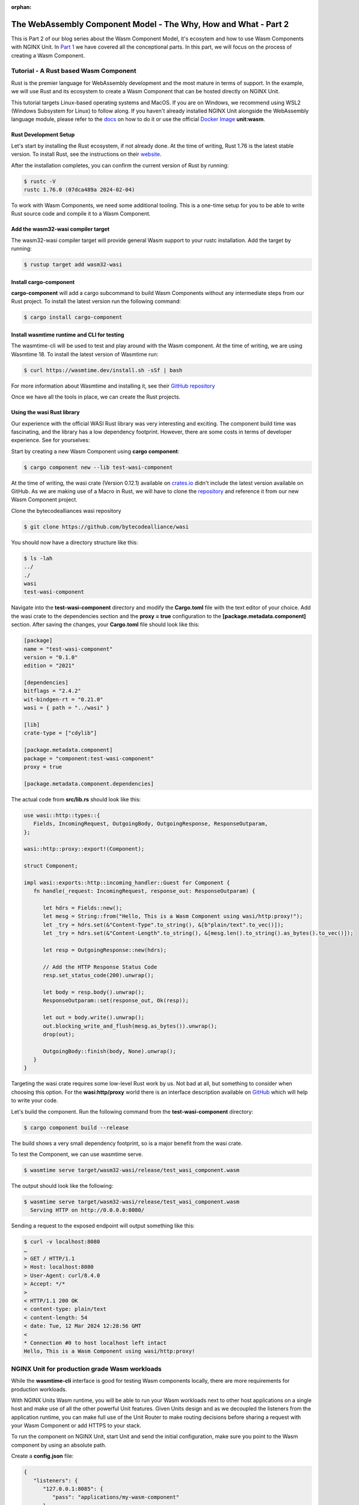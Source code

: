 :orphan:

##################################################################
The WebAssembly Component Model - The Why, How and What - Part 2
##################################################################

This is Part 2 of our blog series about the Wasm Component Model, it's ecosytem and how to use Wasm Components with NGINX Unit.
In `Part 1 </news/2024/wasm-component-model-part-1>`__ we have covered all the conceptional parts. In this part, we will focus on the process of creating a Wasm Component.

************************************************************************
Tutorial - A Rust based Wasm Component
************************************************************************

Rust is the premier language for WebAssembly development and the most mature in terms of support. In the example, we will use Rust and its ecosystem to create a Wasm Component that can be hosted directly on NGINX Unit.

This tutorial targets Linux-based operating systems and MacOS. If you are on Windows, we recommend using WSL2 (Windows Subsystem for Linux) to follow along. If you haven't already installed NGINX Unit alongside the WebAssembly language module, please refer to the `docs <https://unit.nginx.org/installation/#official-packages>`__ on how to do it or use the official `Docker Image <https://unit.nginx.org/installation/#docker-images>`__ **unit:wasm**.

=============================
Rust Development Setup
=============================

Let's start by installing the Rust ecosystem, if not already done. At the time of writing, Rust 1.76 is the latest stable version. 
To install Rust, see the instructions on their `website <https://www.rust-lang.org/tools/install>`__.

After the installation completes, you can confirm the current version of Rust by running:

.. code-block:: bash

   $ rustc -V
   rustc 1.76.0 (07dca489a 2024-02-04)

To work with Wasm Components, we need some additional tooling. This is a one-time setup for you to be able to write Rust source code and compile it to a Wasm Component.

======================================
Add the wasm32-wasi compiler target
======================================

The wasm32-wasi compiler target will provide general Wasm support to your rustc installation. Add the target by running:

.. code-block:: bash

   $ rustup target add wasm32-wasi

======================================
Install cargo-component
======================================

**cargo-component** will add a cargo subcommand to build Wasm Components without any intermediate steps from our Rust project. 
To install the latest version run the following command:

.. code-block:: bash

   $ cargo install cargo-component

=================================================
Install wasmtime runtime and CLI for testing
=================================================

The wasmtime-cli will be used to test and play around with the Wasm component. At the time of writing, we are using Wasmtime 18. 
To install the latest version of Wasmtime run:

.. code-block:: bash

   $ curl https://wasmtime.dev/install.sh -sSf | bash

For more information about Wasmtime and installing it, see their `GitHub repository <https://github.com/bytecodealliance/wasmtime/>`__

Once we have all the tools in place, we can create the Rust projects.

.. _tutorial-rust-based-wasm-component:
======================================
Using the **wasi** Rust library
======================================

Our experience with the official WASI Rust library was very interesting and exciting. The component build time was fascinating, and the library has a low dependency footprint. However, there are some costs in terms of developer experience. See for yourselves:

Start by creating a new Wasm Component using **cargo component**:

.. code-block:: bash

   $ cargo component new --lib test-wasi-component

At the time of writing, the wasi crate (Version 0.12.1) available on `crates.io <https://crates.io/crates/wasi>`__ didn't include the latest version available on GitHub. As we are making use of a Macro in Rust, we will have to clone the `repository <https://github.com/bytecodealliance/wasi>`__ and reference it from our new Wasm Component project.

Clone the bytecodealliances wasi repository

.. code-block:: bash

   $ git clone https://github.com/bytecodealliance/wasi

You should now have a directory structure like this:

.. code-block:: bash

   $ ls -lah
   ../
   ./
   wasi
   test-wasi-component

Navigate into the **test-wasi-component** directory and modify the **Cargo.toml** file with the text editor of your choice. Add the wasi crate to the dependencies section and the **proxy = true** configuration to the **[package.metadata.component]** section. After saving the changes, your **Cargo.toml** file should look like this:

.. code-block:: toml

   [package]
   name = "test-wasi-component"
   version = "0.1.0"
   edition = "2021"

   [dependencies]
   bitflags = "2.4.2"
   wit-bindgen-rt = "0.21.0"
   wasi = { path = "../wasi" }

   [lib]
   crate-type = ["cdylib"]

   [package.metadata.component]
   package = "component:test-wasi-component"
   proxy = true

   [package.metadata.component.dependencies]

The actual code from **src/lib.rs** should look like this:

.. code-block:: rust

   use wasi::http::types::{
      Fields, IncomingRequest, OutgoingBody, OutgoingResponse, ResponseOutparam,
   };

   wasi::http::proxy::export!(Component);

   struct Component;

   impl wasi::exports::http::incoming_handler::Guest for Component {
      fn handle(_request: IncomingRequest, response_out: ResponseOutparam) {

         let hdrs = Fields::new();
         let mesg = String::from("Hello, This is a Wasm Component using wasi/http:proxy!");
         let _try = hdrs.set(&"Content-Type".to_string(), &[b"plain/text".to_vec()]);
         let _try = hdrs.set(&"Content-Length".to_string(), &[mesg.len().to_string().as_bytes().to_vec()]);

         let resp = OutgoingResponse::new(hdrs);

         // Add the HTTP Response Status Code
         resp.set_status_code(200).unwrap();

         let body = resp.body().unwrap();
         ResponseOutparam::set(response_out, Ok(resp));

         let out = body.write().unwrap();
         out.blocking_write_and_flush(mesg.as_bytes()).unwrap();
         drop(out);

         OutgoingBody::finish(body, None).unwrap();
      }
   }

Targeting the wasi crate requires some low-level Rust work by us. Not bad at all, but something to consider when choosing this option. For the **wasi:http/proxy** world there is an interface description available on `GitHub <https://github.com/WebAssembly/wasi-http/blob/main/proxy.md>`__ which will help to write your code.

Let's build the component. Run the following command from the **test-wasi-component** directory:

.. code-block:: bash
   
   $ cargo component build --release

The build shows a very small dependency footprint, so is a major benefit from the wasi crate.

To test the Component, we can use wasmtime serve.

.. code-block:: bash

   $ wasmtime serve target/wasm32-wasi/release/test_wasi_component.wasm

The output should look like the following:

.. code-block:: bash

   $ wasmtime serve target/wasm32-wasi/release/test_wasi_component.wasm
     Serving HTTP on http://0.0.0.0:8080/

Sending a request to the exposed endpoint will output something like this:

.. code-block:: bash

   $ curl -v localhost:8080
   …
   > GET / HTTP/1.1
   > Host: localhost:8080
   > User-Agent: curl/8.4.0
   > Accept: */*
   >
   < HTTP/1.1 200 OK
   < content-type: plain/text
   < content-length: 54
   < date: Tue, 12 Mar 2024 12:28:56 GMT
   <
   * Connection #0 to host localhost left intact
   Hello, This is a Wasm Component using wasi/http:proxy!


************************************************************************
NGINX Unit for production grade Wasm workloads
************************************************************************

While the **wasmtime-cli**  interface is good for testing Wasm components locally, there are more requirements for production workloads. 

With NGINX Units Wasm runtime, you will be able to run your Wasm workloads next to other host applications on a single host and make use of all the other powerful Unit features. Given Units design and as we decoupled the listeners from the application runtime, you can make full use of the Unit Router to make routing decisions before sharing a request with your Wasm Component or add HTTPS to your stack.

To run the component on NGINX Unit, start Unit and send the initial configuration, make sure you point to the Wasm component by using an absolute path.

Create a **config.json** file:

.. code-block:: json

   {
      "listeners": {
         "127.0.0.1:8085": {
            "pass": "applications/my-wasm-component"
         }
      },
      "applications": {
         "my-wasm-component": {
            "type": "wasm-wasi-component",
            "component": "path/target/wasm32-wasi/release/test_wasi_component.wasm"
         }
      }
   }   

Apply the configuration using **unitc**:

.. code-block:: bash

   $ unitc config.json /config

Sending a request to the exposed endpoint will create the same output from a different runtime implementation:

.. code-block:: bash

   $ curl -v localhost:8085
   …
   < HTTP/1.1 200 OK
   < content-type: plain/text
   < content-length: 54
   < Server: Unit/1.32.0
   < Date: Tue, 12 Mar 2024 15:16:13 GMT
   <
   * Connection #0 to host localhost left intact
   Hello, This is a Wasm Component using wasi/http:proxy!

This is the full power of Wasm Components. Build once - run on every runtime.

************************************************************************
What's next?
************************************************************************

The Wasm ecosystem and all its associated projects are undergoing rapid and positive changes. Every week brings new features and opportunities for innovation. NGINX Unit remains dedicated to Wasm and will continue implementing new features in our Wasmtime integration and publishing technical blog posts about Wasm.

Feel free to share your feedback about this blog post on our `GitHub discussions <https://github.com/nginx/unit/discussions>`__ pages. We'd love to know what you think is missing regarding the work with Wasm Components.